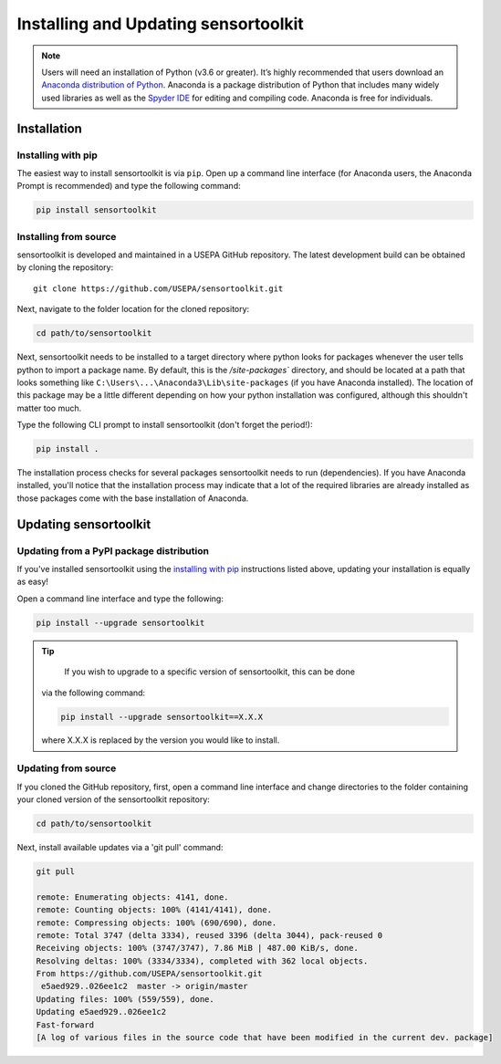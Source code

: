 *************************************
Installing and Updating sensortoolkit
*************************************

.. note::

  Users will need an installation of Python (v3.6 or greater). It’s highly
  recommended that users download an `Anaconda distribution of Python <https://www.anaconda.com/products/individual>`_. Anaconda is
  a package distribution of Python that includes many widely used libraries as
  well as the `Spyder IDE <https://www.spyder-ide.org>`_ for editing and compiling code. Anaconda is free for
  individuals.

Installation
============

Installing with pip
-------------------

The easiest way to install sensortoolkit is via ``pip``. Open up a command line interface (for Anaconda users,
the Anaconda Prompt is recommended) and type the following command:

.. code-block:: console

  pip install sensortoolkit

Installing from source
----------------------

sensortoolkit is developed and maintained in a USEPA GitHub repository. The latest
development build can be obtained by cloning the repository:

::

  git clone https://github.com/USEPA/sensortoolkit.git

Next, navigate to the folder location for the cloned repository:

.. code-block:: console

  cd path/to/sensortoolkit

Next, sensortoolkit needs to be installed to a target directory where python
looks for packages whenever the user tells python to import a package name.
By default, this is the `/site-packages`` directory, and should be located at a
path that looks something like ``C:\Users\...\Anaconda3\Lib\site-packages``
(if you have Anaconda installed). The location of this package may be a little
different depending on how your python installation was configured, although this
shouldn't matter too much.

Type the following CLI prompt to install sensortoolkit (don't forget the period!):

.. code-block:: console

  pip install .

The installation process checks for several packages sensortoolkit needs to run (dependencies).
If you have Anaconda installed, you'll notice that the installation process may indicate
that a lot of the required libraries are already installed as those packages come with
the base installation of Anaconda.

Updating sensortoolkit
======================

Updating from a PyPI package distribution
-----------------------------------------

If you've installed sensortoolkit using the `installing with pip <./install.html#installing-with-pip>`_ instructions listed
above, updating your installation is equally as easy!

Open a command line interface and type the following:

.. code-block:: console

  pip install --upgrade sensortoolkit

.. tip::

	If you wish to upgrade to a specific version of sensortoolkit, this can be done
  via the following command:

  .. code-block:: console

    pip install --upgrade sensortoolkit==X.X.X

  where X.X.X is replaced by the version you would like to install.

Updating from source
--------------------

If you cloned the GitHub repository, first, open a command line interface and
change directories to the folder containing your cloned version of the sensortoolkit repository:

.. code-block:: console

  cd path/to/sensortoolkit

Next, install available updates via a 'git pull' command:

.. code-block:: console

  git pull

  remote: Enumerating objects: 4141, done.
  remote: Counting objects: 100% (4141/4141), done.
  remote: Compressing objects: 100% (690/690), done.
  remote: Total 3747 (delta 3334), reused 3396 (delta 3044), pack-reused 0
  Receiving objects: 100% (3747/3747), 7.86 MiB | 487.00 KiB/s, done.
  Resolving deltas: 100% (3334/3334), completed with 362 local objects.
  From https://github.com/USEPA/sensortoolkit.git
   e5aed929..026ee1c2  master -> origin/master
  Updating files: 100% (559/559), done.
  Updating e5aed929..026ee1c2
  Fast-forward
  [A log of various files in the source code that have been modified in the current dev. package]
